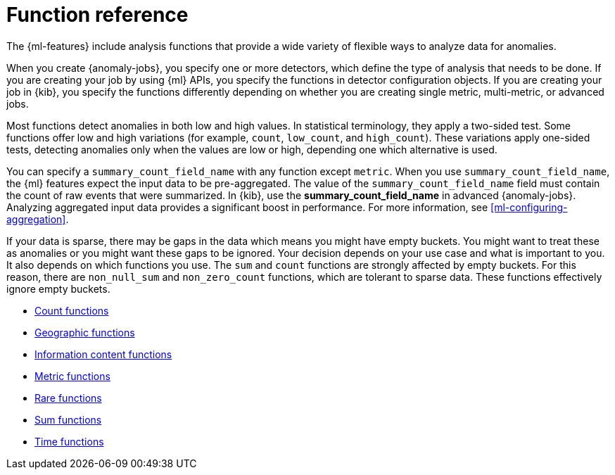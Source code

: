 [[ml-functions]]
= Function reference

The {ml-features} include analysis functions that provide a wide variety of
flexible ways to analyze data for anomalies.

When you create {anomaly-jobs}, you specify one or more detectors, which define
the type of analysis that needs to be done. If you are creating your job by
using {ml} APIs, you specify the functions in detector configuration objects.
If you are creating your job in {kib}, you specify the functions differently
depending on whether you are creating single metric, multi-metric, or advanced
jobs.
//For a demonstration of creating jobs in {kib}, see <<ml-getting-started>>.

Most functions detect anomalies in both low and high values. In statistical
terminology, they apply a two-sided test. Some functions offer low and high
variations (for example, `count`, `low_count`, and `high_count`). These variations
apply one-sided tests, detecting anomalies only when the values are low or
high, depending one which alternative is used.

You can specify a `summary_count_field_name` with any function except `metric`.
When you use `summary_count_field_name`, the {ml} features expect the input
data to be pre-aggregated. The value of the `summary_count_field_name` field
must contain the count of raw events that were summarized. In {kib}, use the
**summary_count_field_name** in advanced {anomaly-jobs}. Analyzing aggregated
input data provides a significant boost in performance. For more information, see
<<ml-configuring-aggregation>>.

If your data is sparse, there may be gaps in the data which means you might have
empty buckets. You might want to treat these as anomalies or you might want these
gaps to be ignored. Your decision depends on your use case and what is important
to you. It also depends on which functions you use. The `sum` and `count`
functions are strongly affected by empty buckets. For this reason, there are
`non_null_sum` and `non_zero_count` functions, which are tolerant to sparse data.
These functions effectively ignore empty buckets.

* <<ml-count-functions,Count functions>>
* <<ml-geo-functions,Geographic functions>>
* <<ml-info-functions,Information content functions>>
* <<ml-metric-functions,Metric functions>>
* <<ml-rare-functions,Rare functions>>
* <<ml-sum-functions,Sum functions>>
* <<ml-time-functions,Time functions>>
